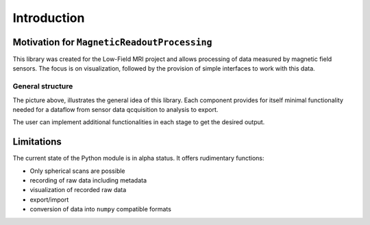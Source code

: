 Introduction
============

Motivation for ``MagneticReadoutProcessing``
********************************************

This library was created for the Low-Field MRI project and allows processing of data measured by magnetic field sensors.
The focus is on visualization, followed by the provision of simple interfaces to work with this data.

General structure
-----------------

.. image:: _static/MRP_COMPLETE_FLOW.png
   :width: 600

The picture above, illustrates the general idea of this library.
Each component provides for itself minimal functionality needed for a dataflow from sensor data qcquisition to analysis to export.

The user can implement additional functionalities in each stage to get the desired output.




Limitations
***********

The current state of the Python module is in alpha status.
It offers rudimentary functions:

- Only spherical scans are possible

- recording of raw data including metadata

- visualization of recorded raw data

- export/import

- conversion of data into ``numpy`` compatible formats